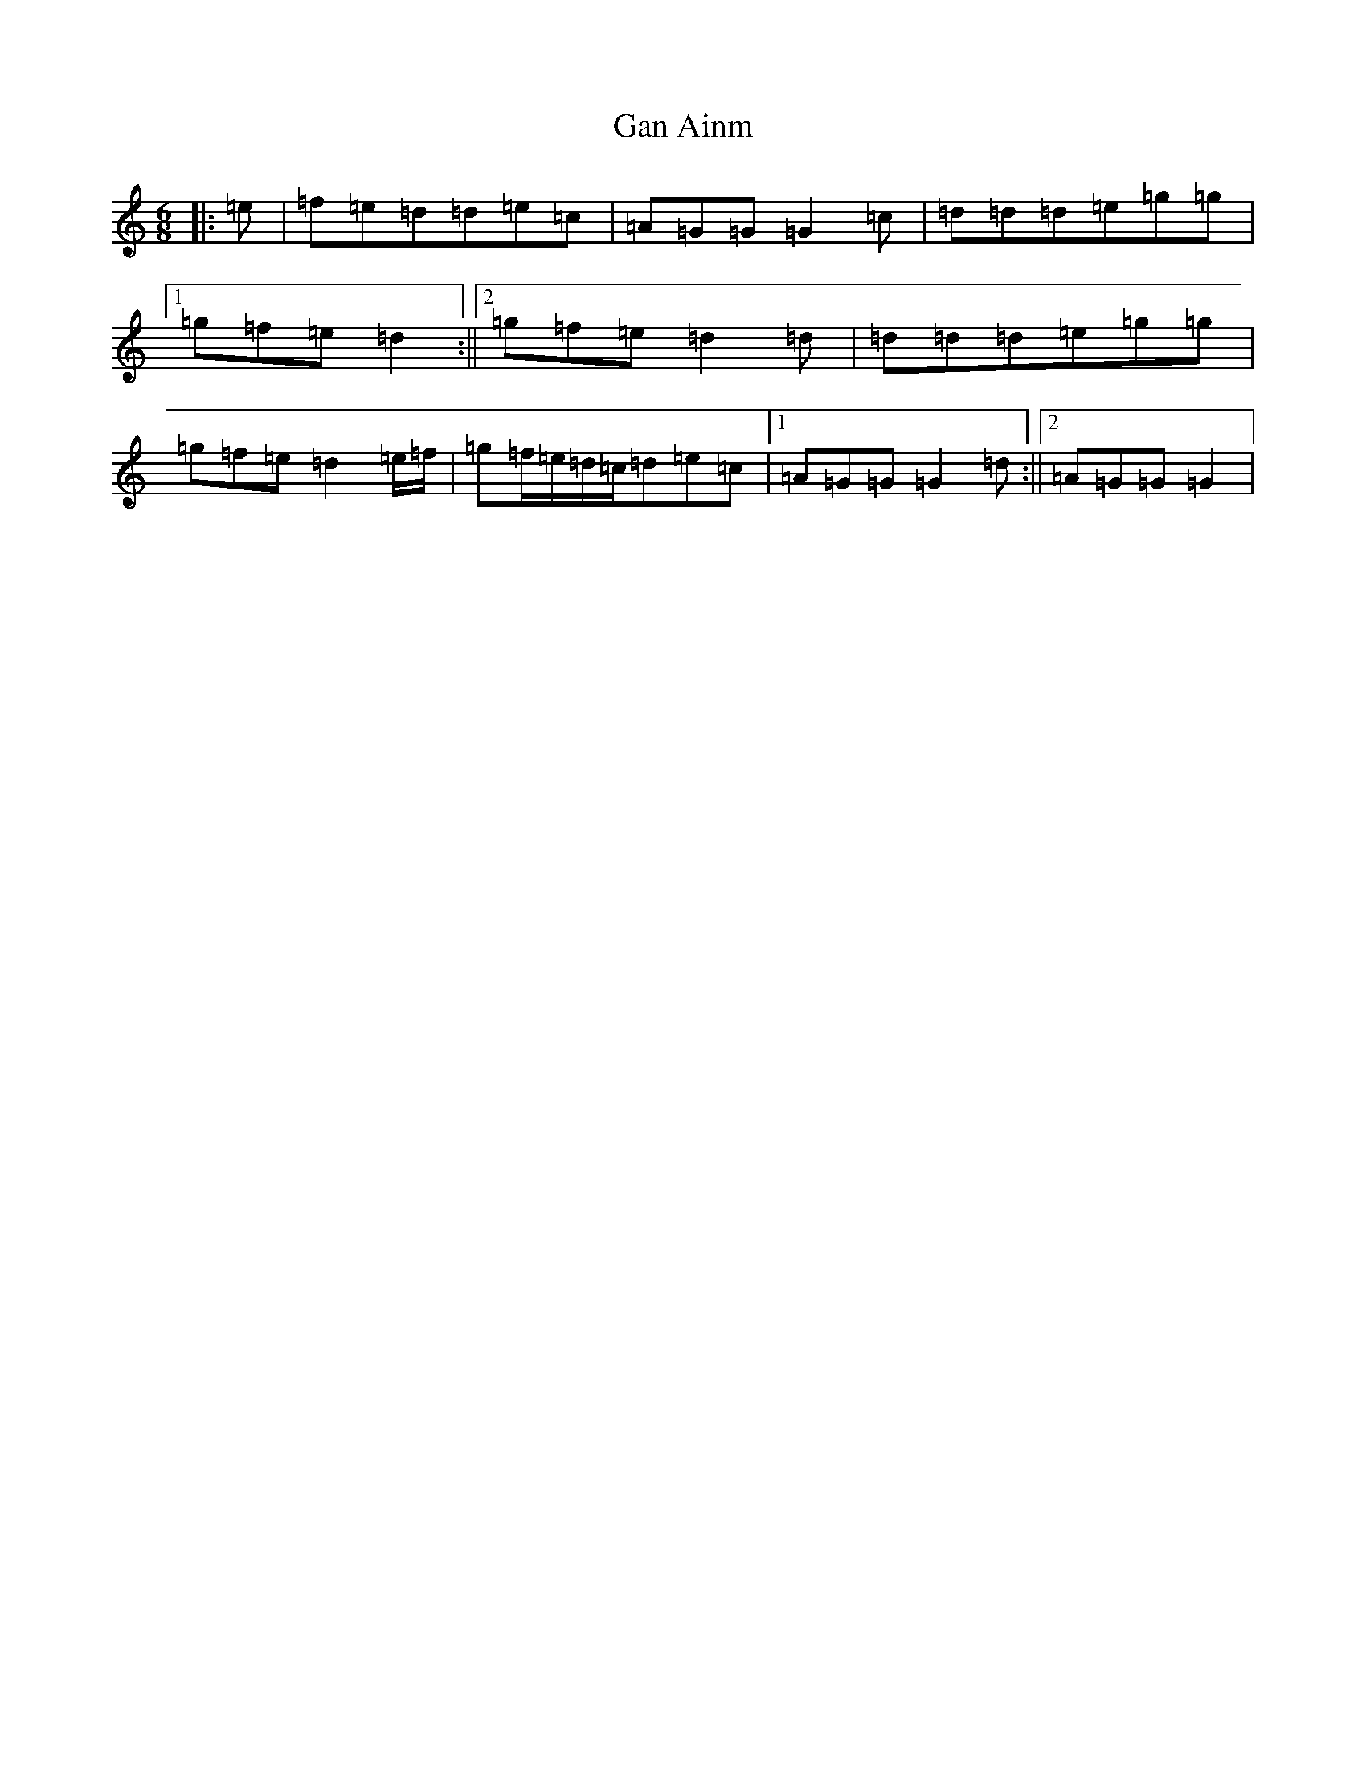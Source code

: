 X: 7675
T: Gan Ainm
S: https://thesession.org/tunes/9847#setting9847
R: jig
M:6/8
L:1/8
K: C Major
|:=e|=f=e=d=d=e=c|=A=G=G=G2=c|=d=d=d=e=g=g|1=g=f=e=d2:||2=g=f=e=d2=d|=d=d=d=e=g=g|=g=f=e=d2=e/2=f/2|=g=f/2=e/2=d/2=c/2=d=e=c|1=A=G=G=G2=d:||2=A=G=G=G2|